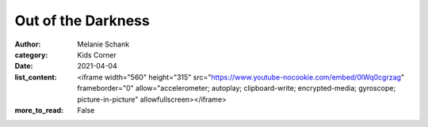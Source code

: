 Out of the Darkness
===================

:author: Melanie Schank
:category: Kids Corner
:date: 2021-04-04
:list_content: <iframe width="560" height="315" src="https://www.youtube-nocookie.com/embed/0lWq0cgrzag" frameborder="0" allow="accelerometer; autoplay; clipboard-write; encrypted-media; gyroscope; picture-in-picture" allowfullscreen></iframe>
:more_to_read: False
